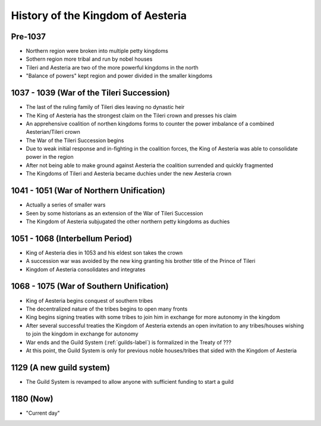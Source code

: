 History of the Kingdom of Aesteria
**********************************

Pre-1037
========

* Northern region were broken into multiple petty kingdoms
* Sothern region more tribal and run by nobel houses
* Tileri and Aesteria are two of the more powerful kingdoms in the north
* "Balance of powers" kept region and power divided in the smaller kingdoms

1037 - 1039 (War of the Tileri Succession)
==========================================

* The last of the ruling family of Tileri dies leaving no dynastic heir
* The King of Aesteria has the strongest claim on the Tileri crown and presses his claim
* An apprehensive coalition of northen kingdoms forms to counter the power imbalance of a combined Aesterian/Tileri crown
* The War of the Tileri Succession begins
* Due to weak initial response and in-fighting in the coalition forces, the King of Aesteria was able to consolidate power in the region
* After not being able to make ground against Aesteria the coalition surrended and quickly fragmented
* The Kingdoms of Tileri and Aesteria became duchies under the new Aesteria crown

1041 - 1051 (War of Northern Unification)
=========================================

* Actually a series of smaller wars
* Seen by some historians as an extension of the War of Tileri Succession
* The Kingdom of Aesteria subjugated the other northern petty kingdoms as duchies

1051 - 1068 (Interbellum Period)
================================

* King of Aesteria dies in 1053 and his eldest son takes the crown
* A succession war was avoided by the new king granting his brother title of the Prince of Tileri
* Kingdom of Aesteria consolidates and integrates

1068 - 1075 (War of Southern Unification)
=========================================

* King of Aesteria begins conquest of southern tribes
* The decentralized nature of the tribes begins to open many fronts
* King begins signing treaties with some tribes to join him in exchange for more autonomy in the kingdom
* After several successful treaties the Kingdom of Aesteria extends an open invitation to any tribes/houses wishing to join the kingdom in exchange for autonomy
* War ends and the Guild System (:ref:`guilds-label`) is formalized in the Treaty of ??? 
* At this point, the Guild System is only for previous noble houses/tribes that sided with the Kingdom of Aesteria

1129 (A new guild system)
=========================

* The Guild System is revamped to allow anyone with sufficient funding to start a guild

1180 (Now)
==========

* "Current day"
